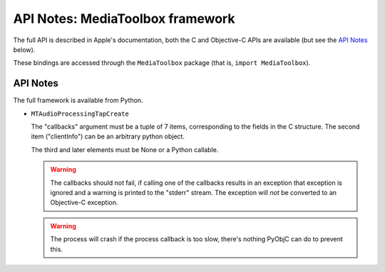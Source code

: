 .. module:: MediaToolbox
   :platform: macOS
   :synopsis: Bindings for the MediaToolbox framework

API Notes: MediaToolbox framework
=================================

The full API is described in Apple's documentation, both
the C and Objective-C APIs are available (but see the `API Notes`_ below).

These bindings are accessed through the ``MediaToolbox`` package (that is, ``import MediaToolbox``).


API Notes
---------

The full framework is available from Python.

* ``MTAudioProcessingTapCreate``

  The "callbacks" argument must be a tuple of 7 items, corresponding to
  the fields in the C structure. The second item ("clientInfo") can be
  an arbitrary python object.

  The third and later elements must be None or a Python callable.

  .. warning::

     The callbacks should not fail, if calling one of the callbacks results
     in an exception that exception is ignored and a warning is printed to
     the "stderr" stream.  The exception will *not* be converted to an Objective-C
     exception.

  .. warning::

     The process will crash if the process callback is too slow, there's nothing
     PyObjC can do to prevent this.
